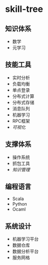 * skill-tree
** 知识体系
- 数学
- 元学习
** 技能工具
- 实时分析
- 负载均衡
- 单点登录
- 分布式计算
- 分布式存储
- 消息队列
- 机器学习
- RPC框架
- [[tools/visualization/README.org][可视化]]

** 支撑体系
- 操作系统
- 抓包工具
- [[knowledge-management/km-guideline.org][知识管理]]
** 编程语言
- Scala
- Python
- Ocaml
** 系统设计
- 机器学习平台
- 数据仓库
- 数据分析平台
- 服务网格
